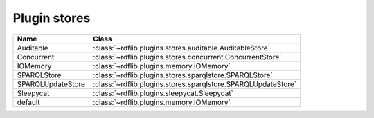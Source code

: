 .. _plugin_stores: Plugin stores

=============
Plugin stores
=============
 

================= ============================================================
Name              Class                                                       
================= ============================================================
Auditable         :class:`~rdflib.plugins.stores.auditable.AuditableStore`
Concurrent        :class:`~rdflib.plugins.stores.concurrent.ConcurrentStore`
IOMemory          :class:`~rdflib.plugins.memory.IOMemory`
SPARQLStore       :class:`~rdflib.plugins.stores.sparqlstore.SPARQLStore`
SPARQLUpdateStore :class:`~rdflib.plugins.stores.sparqlstore.SPARQLUpdateStore`
Sleepycat         :class:`~rdflib.plugins.sleepycat.Sleepycat`
default           :class:`~rdflib.plugins.memory.IOMemory`
================= ============================================================
